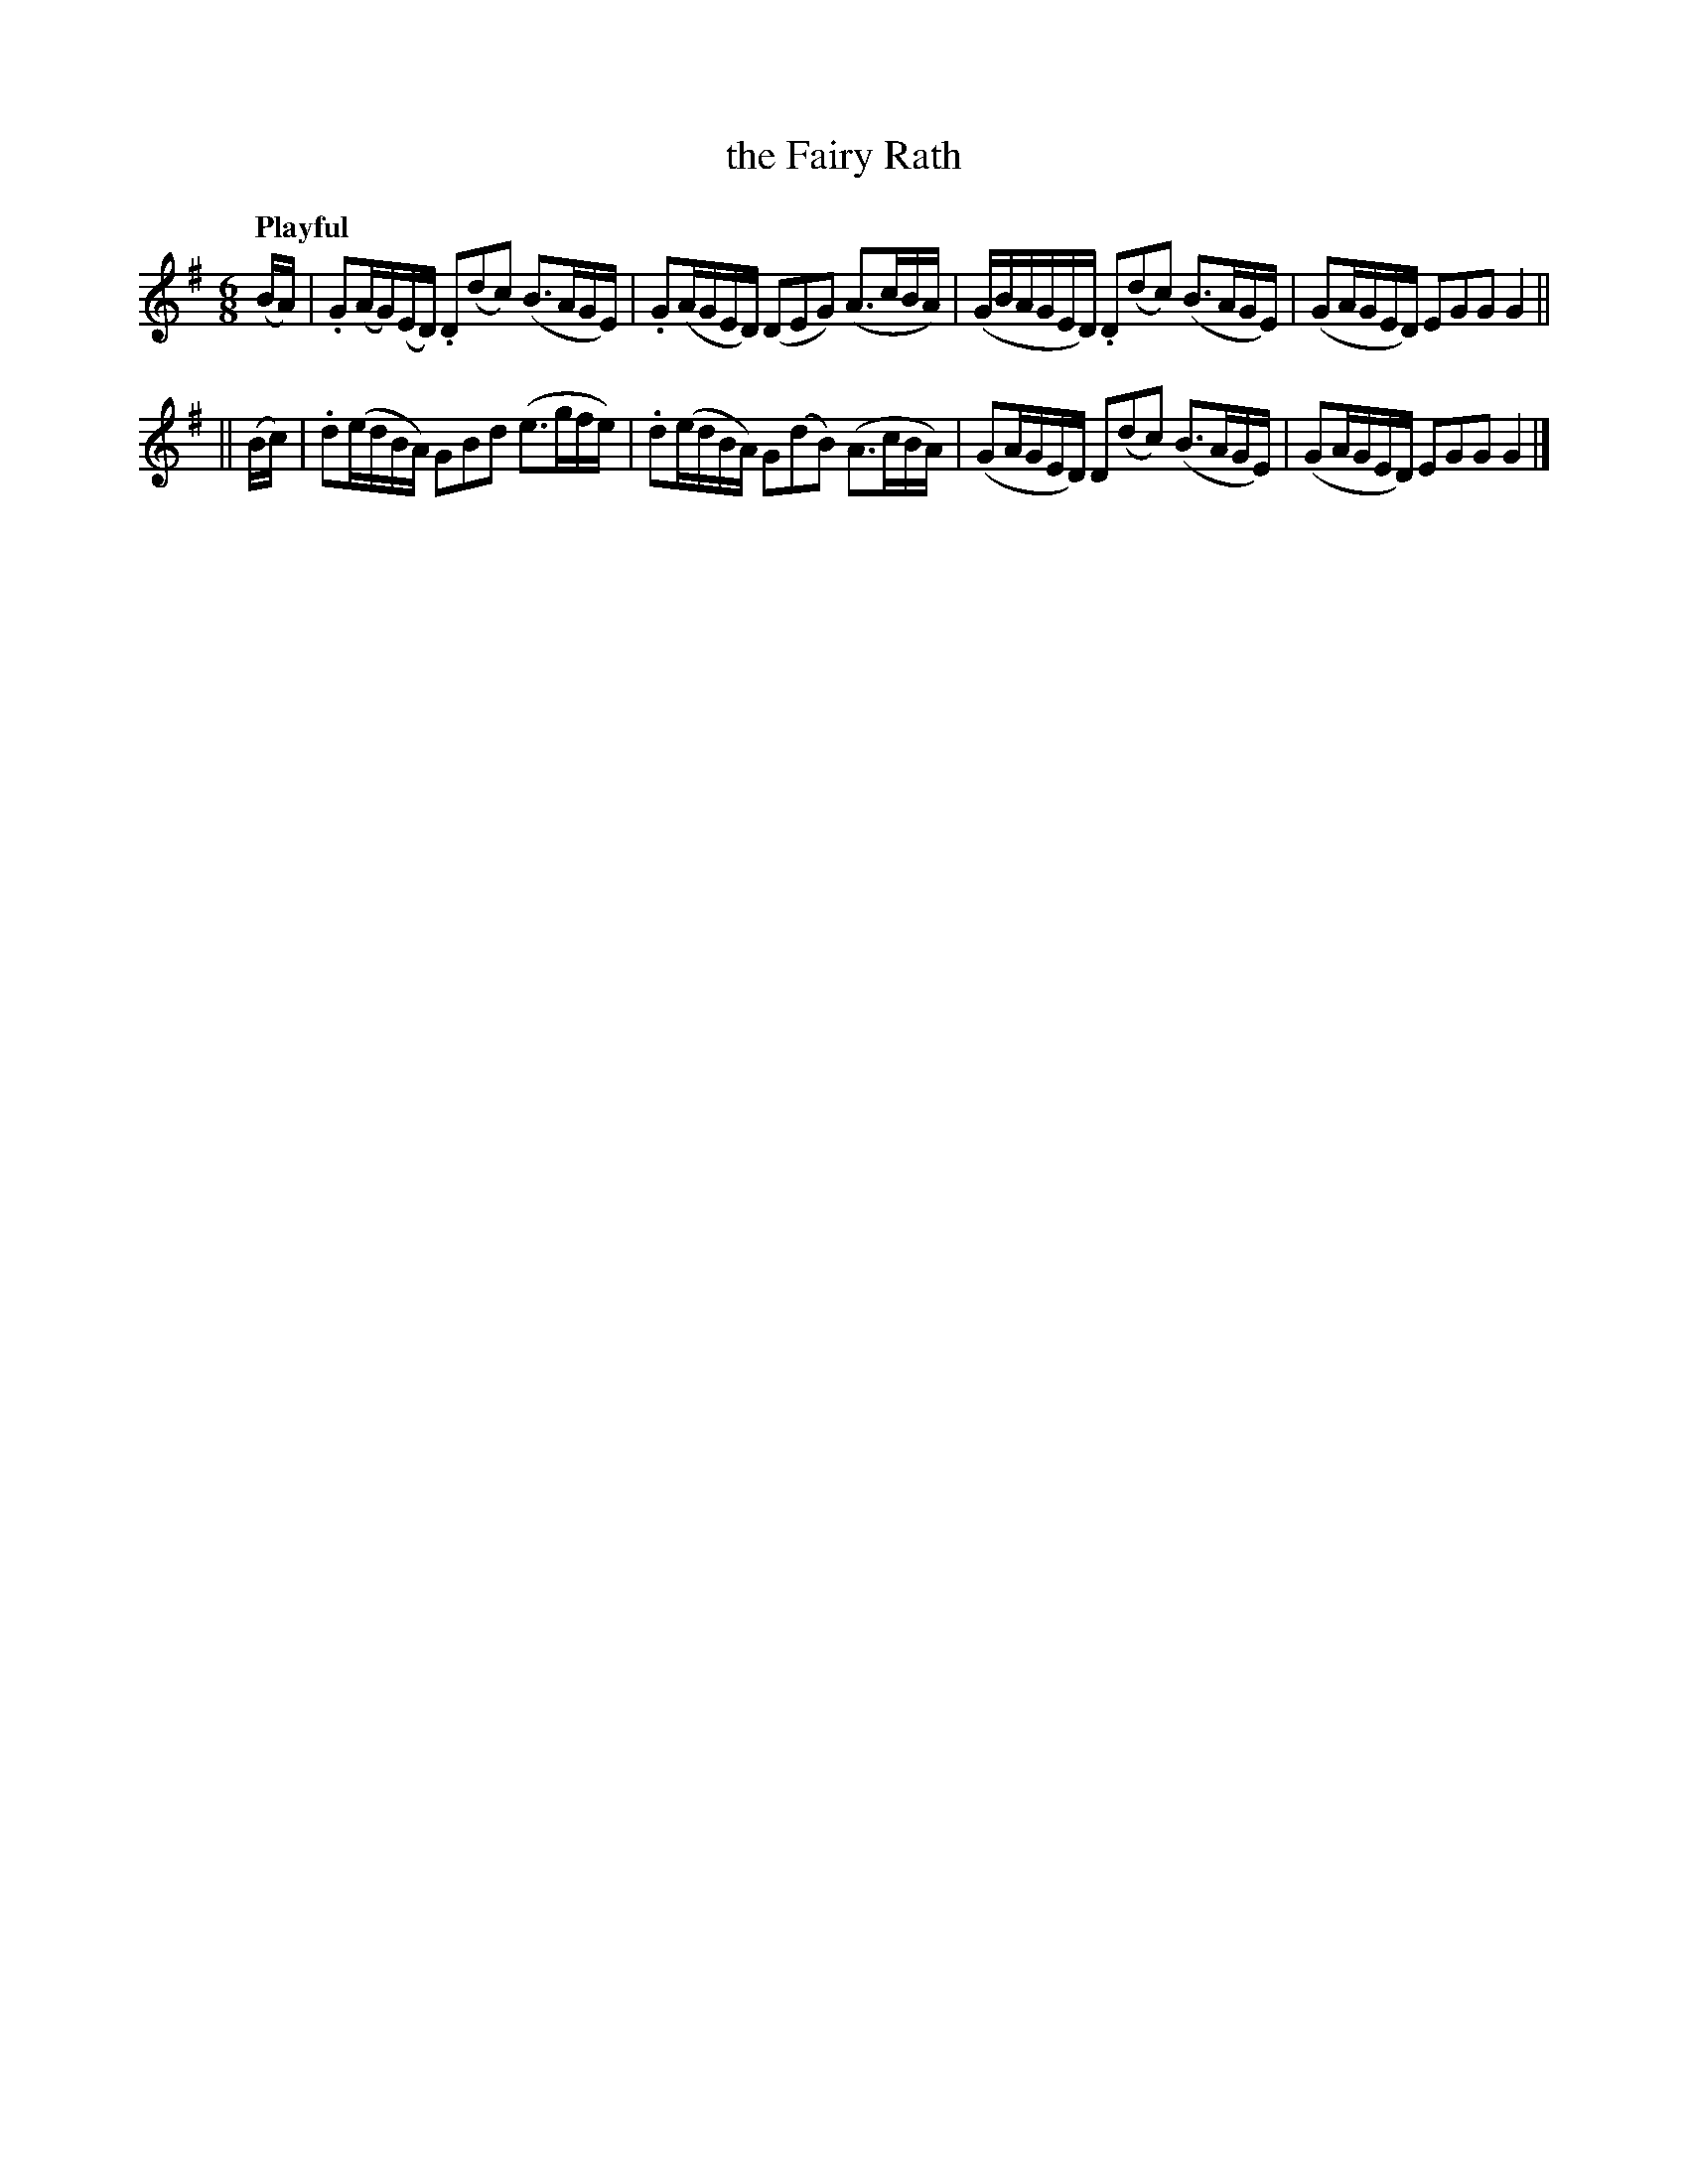 X: 408
T: the Fairy Rath
N: Irish title: an ra.t si.de
R: air
%S: s:2 b:8(4+4)
N: This is more like a 3-bar waltz, with 2/3 of its bar lines missing.
B: O'Neill's 1850 #408
Z: henrik.norbeck@mailbox.swipnet.se
Q: "Playful"
M: 6/8
L: 1/16
K: G
(BA) \
| .G2(AG)(ED) .D2(d2c2) (B3AGE) | .G2(AGED) (D2E2G2) (A3cBA) \
| (GBAGED) .D2(d2c2) (B3AGE) | (G2AGED) E2G2G2 G4 ||
|| (Bc) \
| .d2(edBA) G2B2d2 (e3gfe) | .d2(edBA) G2(d2B2) (A3cBA) \
| (G2AGED) D2(d2c2) (B3AGE) | (G2AGED) E2G2G2 G4 |]
